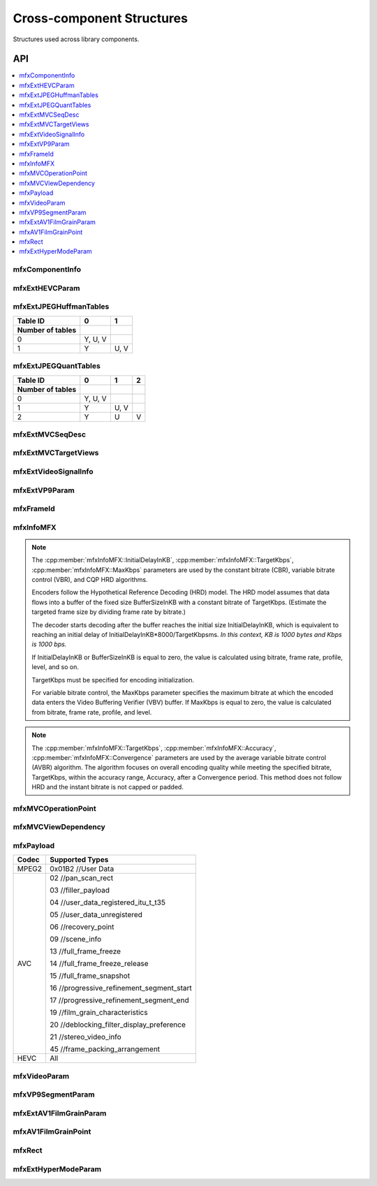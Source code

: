 .. SPDX-FileCopyrightText: 2019-2020 Intel Corporation
..
.. SPDX-License-Identifier: CC-BY-4.0

.. _struct_cross_component:

==========================
Cross-component Structures
==========================

.. _struct_cross_comp_begin:

Structures used across library components.

.. _struct_cross_comp_end:

---
API
---

.. contents::
   :local:
   :depth: 1

mfxComponentInfo
----------------

.. doxygenstruct:: mfxComponentInfo
   :project: oneVPL
   :members:
   :protected-members:

mfxExtHEVCParam
---------------

.. doxygenstruct:: mfxExtHEVCParam
   :project: oneVPL
   :members:
   :protected-members:

mfxExtJPEGHuffmanTables
-----------------------

.. doxygenstruct:: mfxExtJPEGHuffmanTables
   :project: oneVPL
   :members:
   :protected-members:

+------------------+---------+------+
| Table ID         | 0       | 1    |
+------------------+---------+------+
| Number of tables |         |      |
+==================+=========+======+
| 0                | Y, U, V |      |
+------------------+---------+------+
| 1                | Y       | U, V |
+------------------+---------+------+


mfxExtJPEGQuantTables
---------------------

.. doxygenstruct:: mfxExtJPEGQuantTables
   :project: oneVPL
   :members:
   :protected-members:

+------------------+---------+------+---+
| Table ID         | 0       | 1    | 2 |
+------------------+---------+------+---+
| Number of tables |         |      |   |
+==================+=========+======+===+
| 0                | Y, U, V |      |   |
+------------------+---------+------+---+
| 1                | Y       | U, V |   |
+------------------+---------+------+---+
| 2                | Y       | U    | V |
+------------------+---------+------+---+



mfxExtMVCSeqDesc
----------------

.. doxygenstruct:: mfxExtMVCSeqDesc
   :project: oneVPL
   :members:
   :protected-members:

mfxExtMVCTargetViews
--------------------

.. doxygenstruct:: mfxExtMVCTargetViews
   :project: oneVPL
   :members:
   :protected-members:

mfxExtVideoSignalInfo
---------------------

.. doxygenstruct:: mfxExtVideoSignalInfo
   :project: oneVPL
   :members:
   :protected-members:
   :undoc-members:

mfxExtVP9Param
--------------

.. doxygenstruct:: mfxExtVP9Param
   :project: oneVPL
   :members:
   :protected-members:

mfxFrameId
----------

.. doxygenstruct:: mfxFrameId
   :project: oneVPL
   :members:
   :protected-members:

mfxInfoMFX
----------

.. doxygenstruct:: mfxInfoMFX
   :project: oneVPL
   :members:
   :protected-members:

.. note::

   The :cpp:member:`mfxInfoMFX::InitialDelayInKB`, :cpp:member:`mfxInfoMFX::TargetKbps`,
   :cpp:member:`mfxInfoMFX::MaxKbps` parameters are used by the constant bitrate
   (CBR), variable bitrate control (VBR), and CQP HRD algorithms.

   Encoders follow the Hypothetical Reference Decoding (HRD) model. The
   HRD model assumes that data flows into a buffer of the fixed size
   BufferSizeInKB with a constant bitrate of TargetKbps. (Estimate the targeted
   frame size by dividing frame rate by bitrate.)

   The decoder starts decoding after the buffer reaches the initial size
   InitialDelayInKB, which is equivalent to reaching an initial delay of
   InitialDelayInKB*8000/TargetKbpsms.
   *In this context, KB is 1000 bytes and Kbps is 1000 bps.*

   If InitialDelayInKB or BufferSizeInKB is equal to zero, the value is
   calculated using bitrate, frame rate, profile, level, and so on.

   TargetKbps must be specified for encoding initialization.

   For variable bitrate control, the MaxKbps parameter specifies the maximum
   bitrate at which the encoded data enters the Video Buffering Verifier (VBV)
   buffer. If MaxKbps is equal to zero, the value is calculated from bitrate,
   frame rate, profile, and level.

.. note::

   The :cpp:member:`mfxInfoMFX::TargetKbps`, :cpp:member:`mfxInfoMFX::Accuracy`,
   :cpp:member:`mfxInfoMFX::Convergence` parameters are used by the average variable
   bitrate control (AVBR) algorithm. The algorithm focuses on overall encoding
   quality while meeting the specified bitrate, TargetKbps, within the accuracy
   range, Accuracy, after a Convergence period. This method does not follow HRD
   and the instant bitrate is not capped or padded.


mfxMVCOperationPoint
--------------------

.. doxygenstruct:: mfxMVCOperationPoint
   :project: oneVPL
   :members:
   :protected-members:

mfxMVCViewDependency
--------------------

.. doxygenstruct:: mfxMVCViewDependency
   :project: oneVPL
   :members:
   :protected-members:

mfxPayload
----------

.. doxygenstruct:: mfxPayload
   :project: oneVPL
   :members:
   :protected-members:

+-----------+-------------------------------------------+
| **Codec** | **Supported Types**                       |
+===========+===========================================+
| MPEG2     | 0x01B2 //User Data                        |
+-----------+-------------------------------------------+
| AVC       | 02 //pan_scan_rect                        |
|           |                                           |
|           | 03 //filler_payload                       |
|           |                                           |
|           | 04 //user_data_registered_itu_t_t35       |
|           |                                           |
|           | 05 //user_data_unregistered               |
|           |                                           |
|           | 06 //recovery_point                       |
|           |                                           |
|           | 09 //scene_info                           |
|           |                                           |
|           | 13 //full_frame_freeze                    |
|           |                                           |
|           | 14 //full_frame_freeze_release            |
|           |                                           |
|           | 15 //full_frame_snapshot                  |
|           |                                           |
|           | 16 //progressive_refinement_segment_start |
|           |                                           |
|           | 17 //progressive_refinement_segment_end   |
|           |                                           |
|           | 19 //film_grain_characteristics           |
|           |                                           |
|           | 20 //deblocking_filter_display_preference |
|           |                                           |
|           | 21 //stereo_video_info                    |
|           |                                           |
|           | 45 //frame_packing_arrangement            |
+-----------+-------------------------------------------+
| HEVC      | All                                       |
+-----------+-------------------------------------------+



mfxVideoParam
-------------

.. doxygenstruct:: mfxVideoParam
   :project: oneVPL
   :members:
   :protected-members:

mfxVP9SegmentParam
------------------

.. doxygenstruct:: mfxVP9SegmentParam
   :project: oneVPL
   :members:
   :protected-members:

mfxExtAV1FilmGrainParam
-----------------------

.. doxygenstruct:: mfxExtAV1FilmGrainParam
   :project: oneVPL
   :members:
   :protected-members:

mfxAV1FilmGrainPoint
--------------------

.. doxygenstruct:: mfxAV1FilmGrainPoint
   :project: oneVPL
   :members:
   :protected-members:

mfxRect
-------

.. doxygenstruct:: mfxRect
   :project: oneVPL
   :members:
   :protected-members:
   
mfxExtHyperModeParam
--------------------

.. doxygenstruct:: mfxExtHyperModeParam
   :project: oneVPL
   :members:
   :protected-members:

